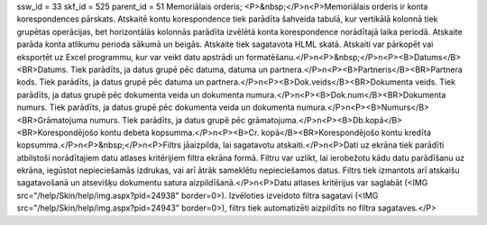 ssw_id = 33skf_id = 525parent_id = 51Memoriālais orderis;<P>&nbsp;</P>\n<P>Memoriālais orderis ir konta korespondences pārskats. Atskaitē kontu korespondence tiek parādīta šahveida tabulā, kur vertikālā kolonnā tiek grupētas operācijas, bet horizontālās kolonnās parādīta izvēlētā konta korespondence norādītajā laika periodā. Atskaite parāda konta atlikumu perioda sākumā un beigās. Atskaite tiek sagatavota HLML skatā. Atskaiti var pārkopēt vai eksportēt uz Excel programmu, kur var veikt datu apstrādi un formatēšanu.</P>\n<P>&nbsp;</P>\n<P><B>Datums</B><BR>Datums. Tiek parādīts, ja datus grupē pēc datuma, datuma un partnera.</P>\n<P><B>Partneris</B><BR>Partnera kods. Tiek parādīts, ja datus grupē pēc datuma un partnera.</P>\n<P><B>Dok.veids</B><BR>Dokumenta veids. Tiek parādīts, ja datus grupē pēc dokumenta veida un dokumenta numura.</P>\n<P><B>Dok.num</B><BR>Dokumenta numurs. Tiek parādīts, ja datus grupē pēc dokumenta veida un dokumenta numura.</P>\n<P><B>Numurs</B><BR>Grāmatojuma numurs. Tiek parādīts, ja datus grupē pēc grāmatojuma.</P>\n<P><B>Db.kopā</B><BR>Korespondējošo kontu debeta kopsumma.</P>\n<P><B>Cr. kopā</B><BR>Korespondējošo kontu kredīta kopsumma.</P>\n<P>&nbsp;</P>\n<P>Filtrs jāaizpilda, lai sagatavotu atskaiti.</P>\n<P>Dati uz ekrāna tiek parādīti atbilstoši norādītajiem datu atlases kritērijiem filtra ekrāna formā. Filtru var uzlikt, lai ierobežotu kādu datu parādīšanu uz ekrāna, iegūstot nepieciešamās izdrukas, vai arī ātrāk sameklētu nepieciešamos datus. Filtrs tiek izmantots arī atskaišu sagatavošanā un atsevišķu dokumentu satura aizpildīšanā.</P>\n<P>Datu atlases kritērijus var saglabāt (<IMG src="/help/Skin/help/img.aspx?pid=24938" border=0>). Izvēloties izveidoto filtra sagatavi (<IMG src="/help/Skin/help/img.aspx?pid=24943" border=0>), filtrs tiek automatizēti aizpildīts no filtra sagataves.</P>